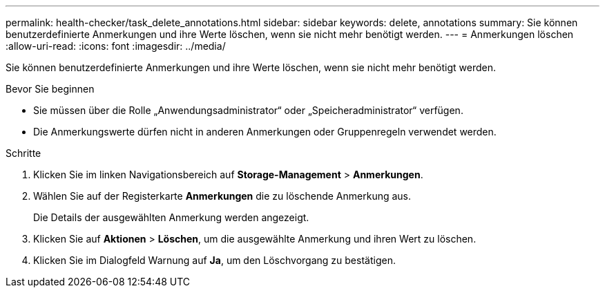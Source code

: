---
permalink: health-checker/task_delete_annotations.html 
sidebar: sidebar 
keywords: delete, annotations 
summary: Sie können benutzerdefinierte Anmerkungen und ihre Werte löschen, wenn sie nicht mehr benötigt werden. 
---
= Anmerkungen löschen
:allow-uri-read: 
:icons: font
:imagesdir: ../media/


[role="lead"]
Sie können benutzerdefinierte Anmerkungen und ihre Werte löschen, wenn sie nicht mehr benötigt werden.

.Bevor Sie beginnen
* Sie müssen über die Rolle „Anwendungsadministrator“ oder „Speicheradministrator“ verfügen.
* Die Anmerkungswerte dürfen nicht in anderen Anmerkungen oder Gruppenregeln verwendet werden.


.Schritte
. Klicken Sie im linken Navigationsbereich auf *Storage-Management* > *Anmerkungen*.
. Wählen Sie auf der Registerkarte *Anmerkungen* die zu löschende Anmerkung aus.
+
Die Details der ausgewählten Anmerkung werden angezeigt.

. Klicken Sie auf *Aktionen* > *Löschen*, um die ausgewählte Anmerkung und ihren Wert zu löschen.
. Klicken Sie im Dialogfeld Warnung auf *Ja*, um den Löschvorgang zu bestätigen.

